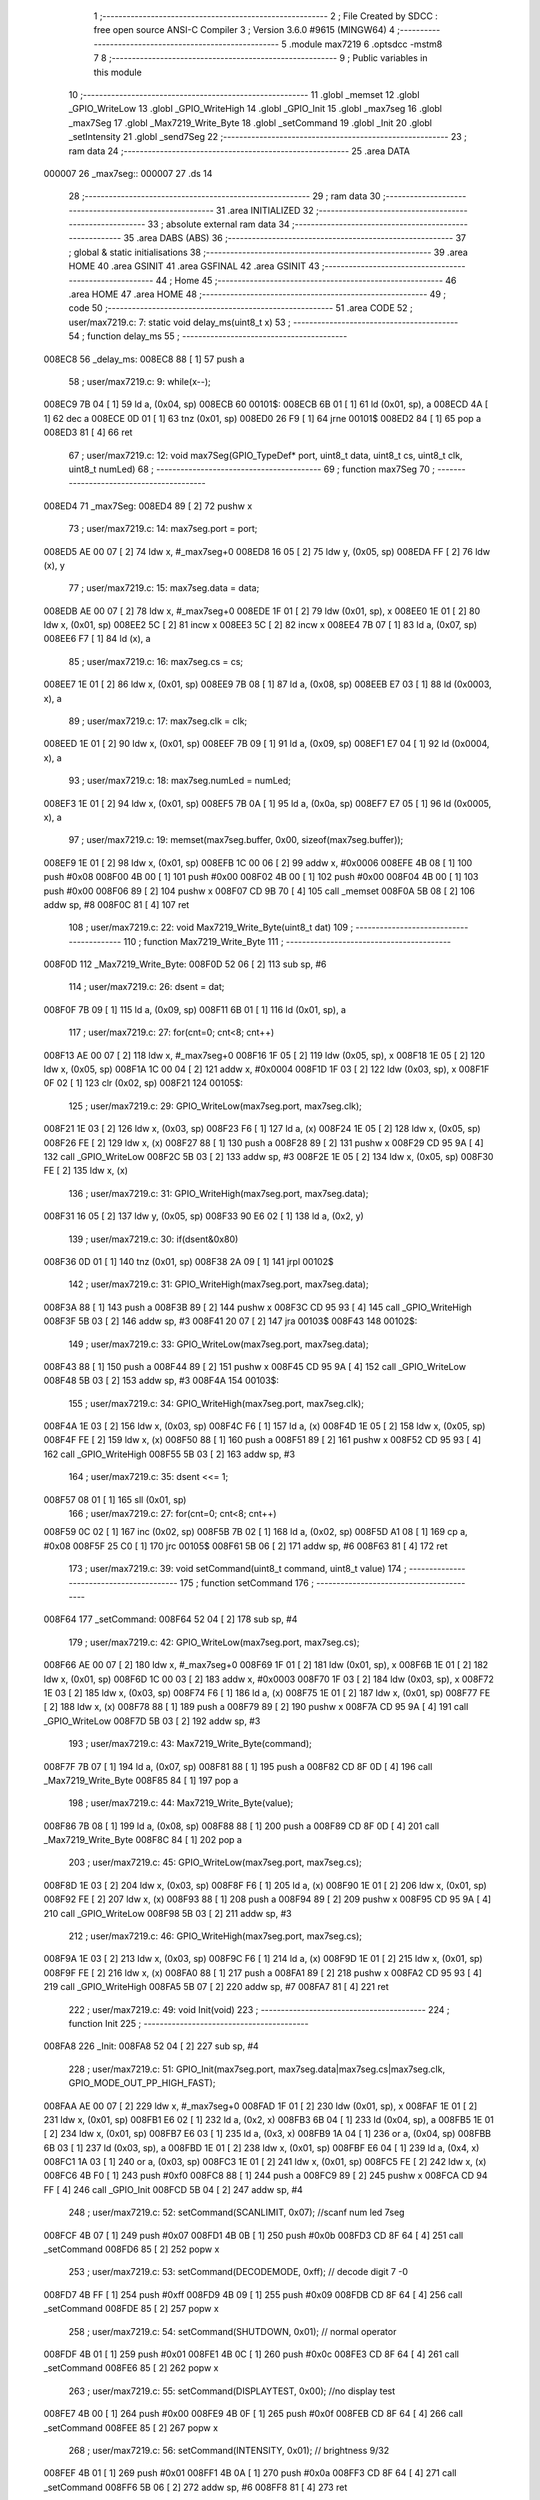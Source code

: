                                       1 ;--------------------------------------------------------
                                      2 ; File Created by SDCC : free open source ANSI-C Compiler
                                      3 ; Version 3.6.0 #9615 (MINGW64)
                                      4 ;--------------------------------------------------------
                                      5 	.module max7219
                                      6 	.optsdcc -mstm8
                                      7 	
                                      8 ;--------------------------------------------------------
                                      9 ; Public variables in this module
                                     10 ;--------------------------------------------------------
                                     11 	.globl _memset
                                     12 	.globl _GPIO_WriteLow
                                     13 	.globl _GPIO_WriteHigh
                                     14 	.globl _GPIO_Init
                                     15 	.globl _max7seg
                                     16 	.globl _max7Seg
                                     17 	.globl _Max7219_Write_Byte
                                     18 	.globl _setCommand
                                     19 	.globl _Init
                                     20 	.globl _setIntensity
                                     21 	.globl _send7Seg
                                     22 ;--------------------------------------------------------
                                     23 ; ram data
                                     24 ;--------------------------------------------------------
                                     25 	.area DATA
      000007                         26 _max7seg::
      000007                         27 	.ds 14
                                     28 ;--------------------------------------------------------
                                     29 ; ram data
                                     30 ;--------------------------------------------------------
                                     31 	.area INITIALIZED
                                     32 ;--------------------------------------------------------
                                     33 ; absolute external ram data
                                     34 ;--------------------------------------------------------
                                     35 	.area DABS (ABS)
                                     36 ;--------------------------------------------------------
                                     37 ; global & static initialisations
                                     38 ;--------------------------------------------------------
                                     39 	.area HOME
                                     40 	.area GSINIT
                                     41 	.area GSFINAL
                                     42 	.area GSINIT
                                     43 ;--------------------------------------------------------
                                     44 ; Home
                                     45 ;--------------------------------------------------------
                                     46 	.area HOME
                                     47 	.area HOME
                                     48 ;--------------------------------------------------------
                                     49 ; code
                                     50 ;--------------------------------------------------------
                                     51 	.area CODE
                                     52 ;	user/max7219.c: 7: static void delay_ms(uint8_t x)
                                     53 ;	-----------------------------------------
                                     54 ;	 function delay_ms
                                     55 ;	-----------------------------------------
      008EC8                         56 _delay_ms:
      008EC8 88               [ 1]   57 	push	a
                                     58 ;	user/max7219.c: 9: while(x--);
      008EC9 7B 04            [ 1]   59 	ld	a, (0x04, sp)
      008ECB                         60 00101$:
      008ECB 6B 01            [ 1]   61 	ld	(0x01, sp), a
      008ECD 4A               [ 1]   62 	dec	a
      008ECE 0D 01            [ 1]   63 	tnz	(0x01, sp)
      008ED0 26 F9            [ 1]   64 	jrne	00101$
      008ED2 84               [ 1]   65 	pop	a
      008ED3 81               [ 4]   66 	ret
                                     67 ;	user/max7219.c: 12: void max7Seg(GPIO_TypeDef* port, uint8_t data, uint8_t cs, uint8_t clk, uint8_t numLed)
                                     68 ;	-----------------------------------------
                                     69 ;	 function max7Seg
                                     70 ;	-----------------------------------------
      008ED4                         71 _max7Seg:
      008ED4 89               [ 2]   72 	pushw	x
                                     73 ;	user/max7219.c: 14: max7seg.port = port;
      008ED5 AE 00 07         [ 2]   74 	ldw	x, #_max7seg+0
      008ED8 16 05            [ 2]   75 	ldw	y, (0x05, sp)
      008EDA FF               [ 2]   76 	ldw	(x), y
                                     77 ;	user/max7219.c: 15: max7seg.data = data;
      008EDB AE 00 07         [ 2]   78 	ldw	x, #_max7seg+0
      008EDE 1F 01            [ 2]   79 	ldw	(0x01, sp), x
      008EE0 1E 01            [ 2]   80 	ldw	x, (0x01, sp)
      008EE2 5C               [ 2]   81 	incw	x
      008EE3 5C               [ 2]   82 	incw	x
      008EE4 7B 07            [ 1]   83 	ld	a, (0x07, sp)
      008EE6 F7               [ 1]   84 	ld	(x), a
                                     85 ;	user/max7219.c: 16: max7seg.cs = cs;
      008EE7 1E 01            [ 2]   86 	ldw	x, (0x01, sp)
      008EE9 7B 08            [ 1]   87 	ld	a, (0x08, sp)
      008EEB E7 03            [ 1]   88 	ld	(0x0003, x), a
                                     89 ;	user/max7219.c: 17: max7seg.clk = clk;
      008EED 1E 01            [ 2]   90 	ldw	x, (0x01, sp)
      008EEF 7B 09            [ 1]   91 	ld	a, (0x09, sp)
      008EF1 E7 04            [ 1]   92 	ld	(0x0004, x), a
                                     93 ;	user/max7219.c: 18: max7seg.numLed =  numLed;
      008EF3 1E 01            [ 2]   94 	ldw	x, (0x01, sp)
      008EF5 7B 0A            [ 1]   95 	ld	a, (0x0a, sp)
      008EF7 E7 05            [ 1]   96 	ld	(0x0005, x), a
                                     97 ;	user/max7219.c: 19: memset(max7seg.buffer, 0x00, sizeof(max7seg.buffer));
      008EF9 1E 01            [ 2]   98 	ldw	x, (0x01, sp)
      008EFB 1C 00 06         [ 2]   99 	addw	x, #0x0006
      008EFE 4B 08            [ 1]  100 	push	#0x08
      008F00 4B 00            [ 1]  101 	push	#0x00
      008F02 4B 00            [ 1]  102 	push	#0x00
      008F04 4B 00            [ 1]  103 	push	#0x00
      008F06 89               [ 2]  104 	pushw	x
      008F07 CD 9B 70         [ 4]  105 	call	_memset
      008F0A 5B 08            [ 2]  106 	addw	sp, #8
      008F0C 81               [ 4]  107 	ret
                                    108 ;	user/max7219.c: 22: void Max7219_Write_Byte(uint8_t dat)
                                    109 ;	-----------------------------------------
                                    110 ;	 function Max7219_Write_Byte
                                    111 ;	-----------------------------------------
      008F0D                        112 _Max7219_Write_Byte:
      008F0D 52 06            [ 2]  113 	sub	sp, #6
                                    114 ;	user/max7219.c: 26: dsent = dat;
      008F0F 7B 09            [ 1]  115 	ld	a, (0x09, sp)
      008F11 6B 01            [ 1]  116 	ld	(0x01, sp), a
                                    117 ;	user/max7219.c: 27: for(cnt=0; cnt<8; cnt++)
      008F13 AE 00 07         [ 2]  118 	ldw	x, #_max7seg+0
      008F16 1F 05            [ 2]  119 	ldw	(0x05, sp), x
      008F18 1E 05            [ 2]  120 	ldw	x, (0x05, sp)
      008F1A 1C 00 04         [ 2]  121 	addw	x, #0x0004
      008F1D 1F 03            [ 2]  122 	ldw	(0x03, sp), x
      008F1F 0F 02            [ 1]  123 	clr	(0x02, sp)
      008F21                        124 00105$:
                                    125 ;	user/max7219.c: 29: GPIO_WriteLow(max7seg.port, max7seg.clk);
      008F21 1E 03            [ 2]  126 	ldw	x, (0x03, sp)
      008F23 F6               [ 1]  127 	ld	a, (x)
      008F24 1E 05            [ 2]  128 	ldw	x, (0x05, sp)
      008F26 FE               [ 2]  129 	ldw	x, (x)
      008F27 88               [ 1]  130 	push	a
      008F28 89               [ 2]  131 	pushw	x
      008F29 CD 95 9A         [ 4]  132 	call	_GPIO_WriteLow
      008F2C 5B 03            [ 2]  133 	addw	sp, #3
      008F2E 1E 05            [ 2]  134 	ldw	x, (0x05, sp)
      008F30 FE               [ 2]  135 	ldw	x, (x)
                                    136 ;	user/max7219.c: 31: GPIO_WriteHigh(max7seg.port, max7seg.data);
      008F31 16 05            [ 2]  137 	ldw	y, (0x05, sp)
      008F33 90 E6 02         [ 1]  138 	ld	a, (0x2, y)
                                    139 ;	user/max7219.c: 30: if(dsent&0x80)
      008F36 0D 01            [ 1]  140 	tnz	(0x01, sp)
      008F38 2A 09            [ 1]  141 	jrpl	00102$
                                    142 ;	user/max7219.c: 31: GPIO_WriteHigh(max7seg.port, max7seg.data);
      008F3A 88               [ 1]  143 	push	a
      008F3B 89               [ 2]  144 	pushw	x
      008F3C CD 95 93         [ 4]  145 	call	_GPIO_WriteHigh
      008F3F 5B 03            [ 2]  146 	addw	sp, #3
      008F41 20 07            [ 2]  147 	jra	00103$
      008F43                        148 00102$:
                                    149 ;	user/max7219.c: 33: GPIO_WriteLow(max7seg.port, max7seg.data);
      008F43 88               [ 1]  150 	push	a
      008F44 89               [ 2]  151 	pushw	x
      008F45 CD 95 9A         [ 4]  152 	call	_GPIO_WriteLow
      008F48 5B 03            [ 2]  153 	addw	sp, #3
      008F4A                        154 00103$:
                                    155 ;	user/max7219.c: 34: GPIO_WriteHigh(max7seg.port, max7seg.clk);
      008F4A 1E 03            [ 2]  156 	ldw	x, (0x03, sp)
      008F4C F6               [ 1]  157 	ld	a, (x)
      008F4D 1E 05            [ 2]  158 	ldw	x, (0x05, sp)
      008F4F FE               [ 2]  159 	ldw	x, (x)
      008F50 88               [ 1]  160 	push	a
      008F51 89               [ 2]  161 	pushw	x
      008F52 CD 95 93         [ 4]  162 	call	_GPIO_WriteHigh
      008F55 5B 03            [ 2]  163 	addw	sp, #3
                                    164 ;	user/max7219.c: 35: dsent <<= 1;
      008F57 08 01            [ 1]  165 	sll	(0x01, sp)
                                    166 ;	user/max7219.c: 27: for(cnt=0; cnt<8; cnt++)
      008F59 0C 02            [ 1]  167 	inc	(0x02, sp)
      008F5B 7B 02            [ 1]  168 	ld	a, (0x02, sp)
      008F5D A1 08            [ 1]  169 	cp	a, #0x08
      008F5F 25 C0            [ 1]  170 	jrc	00105$
      008F61 5B 06            [ 2]  171 	addw	sp, #6
      008F63 81               [ 4]  172 	ret
                                    173 ;	user/max7219.c: 39: void setCommand(uint8_t command, uint8_t value)
                                    174 ;	-----------------------------------------
                                    175 ;	 function setCommand
                                    176 ;	-----------------------------------------
      008F64                        177 _setCommand:
      008F64 52 04            [ 2]  178 	sub	sp, #4
                                    179 ;	user/max7219.c: 42: GPIO_WriteLow(max7seg.port, max7seg.cs);
      008F66 AE 00 07         [ 2]  180 	ldw	x, #_max7seg+0
      008F69 1F 01            [ 2]  181 	ldw	(0x01, sp), x
      008F6B 1E 01            [ 2]  182 	ldw	x, (0x01, sp)
      008F6D 1C 00 03         [ 2]  183 	addw	x, #0x0003
      008F70 1F 03            [ 2]  184 	ldw	(0x03, sp), x
      008F72 1E 03            [ 2]  185 	ldw	x, (0x03, sp)
      008F74 F6               [ 1]  186 	ld	a, (x)
      008F75 1E 01            [ 2]  187 	ldw	x, (0x01, sp)
      008F77 FE               [ 2]  188 	ldw	x, (x)
      008F78 88               [ 1]  189 	push	a
      008F79 89               [ 2]  190 	pushw	x
      008F7A CD 95 9A         [ 4]  191 	call	_GPIO_WriteLow
      008F7D 5B 03            [ 2]  192 	addw	sp, #3
                                    193 ;	user/max7219.c: 43: Max7219_Write_Byte(command);
      008F7F 7B 07            [ 1]  194 	ld	a, (0x07, sp)
      008F81 88               [ 1]  195 	push	a
      008F82 CD 8F 0D         [ 4]  196 	call	_Max7219_Write_Byte
      008F85 84               [ 1]  197 	pop	a
                                    198 ;	user/max7219.c: 44: Max7219_Write_Byte(value);
      008F86 7B 08            [ 1]  199 	ld	a, (0x08, sp)
      008F88 88               [ 1]  200 	push	a
      008F89 CD 8F 0D         [ 4]  201 	call	_Max7219_Write_Byte
      008F8C 84               [ 1]  202 	pop	a
                                    203 ;	user/max7219.c: 45: GPIO_WriteLow(max7seg.port, max7seg.cs);
      008F8D 1E 03            [ 2]  204 	ldw	x, (0x03, sp)
      008F8F F6               [ 1]  205 	ld	a, (x)
      008F90 1E 01            [ 2]  206 	ldw	x, (0x01, sp)
      008F92 FE               [ 2]  207 	ldw	x, (x)
      008F93 88               [ 1]  208 	push	a
      008F94 89               [ 2]  209 	pushw	x
      008F95 CD 95 9A         [ 4]  210 	call	_GPIO_WriteLow
      008F98 5B 03            [ 2]  211 	addw	sp, #3
                                    212 ;	user/max7219.c: 46: GPIO_WriteHigh(max7seg.port, max7seg.cs);
      008F9A 1E 03            [ 2]  213 	ldw	x, (0x03, sp)
      008F9C F6               [ 1]  214 	ld	a, (x)
      008F9D 1E 01            [ 2]  215 	ldw	x, (0x01, sp)
      008F9F FE               [ 2]  216 	ldw	x, (x)
      008FA0 88               [ 1]  217 	push	a
      008FA1 89               [ 2]  218 	pushw	x
      008FA2 CD 95 93         [ 4]  219 	call	_GPIO_WriteHigh
      008FA5 5B 07            [ 2]  220 	addw	sp, #7
      008FA7 81               [ 4]  221 	ret
                                    222 ;	user/max7219.c: 49: void Init(void)
                                    223 ;	-----------------------------------------
                                    224 ;	 function Init
                                    225 ;	-----------------------------------------
      008FA8                        226 _Init:
      008FA8 52 04            [ 2]  227 	sub	sp, #4
                                    228 ;	user/max7219.c: 51: GPIO_Init(max7seg.port, max7seg.data|max7seg.cs|max7seg.clk, GPIO_MODE_OUT_PP_HIGH_FAST);
      008FAA AE 00 07         [ 2]  229 	ldw	x, #_max7seg+0
      008FAD 1F 01            [ 2]  230 	ldw	(0x01, sp), x
      008FAF 1E 01            [ 2]  231 	ldw	x, (0x01, sp)
      008FB1 E6 02            [ 1]  232 	ld	a, (0x2, x)
      008FB3 6B 04            [ 1]  233 	ld	(0x04, sp), a
      008FB5 1E 01            [ 2]  234 	ldw	x, (0x01, sp)
      008FB7 E6 03            [ 1]  235 	ld	a, (0x3, x)
      008FB9 1A 04            [ 1]  236 	or	a, (0x04, sp)
      008FBB 6B 03            [ 1]  237 	ld	(0x03, sp), a
      008FBD 1E 01            [ 2]  238 	ldw	x, (0x01, sp)
      008FBF E6 04            [ 1]  239 	ld	a, (0x4, x)
      008FC1 1A 03            [ 1]  240 	or	a, (0x03, sp)
      008FC3 1E 01            [ 2]  241 	ldw	x, (0x01, sp)
      008FC5 FE               [ 2]  242 	ldw	x, (x)
      008FC6 4B F0            [ 1]  243 	push	#0xf0
      008FC8 88               [ 1]  244 	push	a
      008FC9 89               [ 2]  245 	pushw	x
      008FCA CD 94 FF         [ 4]  246 	call	_GPIO_Init
      008FCD 5B 04            [ 2]  247 	addw	sp, #4
                                    248 ;	user/max7219.c: 52: setCommand(SCANLIMIT, 0x07); //scanf num led 7seg
      008FCF 4B 07            [ 1]  249 	push	#0x07
      008FD1 4B 0B            [ 1]  250 	push	#0x0b
      008FD3 CD 8F 64         [ 4]  251 	call	_setCommand
      008FD6 85               [ 2]  252 	popw	x
                                    253 ;	user/max7219.c: 53: setCommand(DECODEMODE, 0xff); // decode digit 7 -0
      008FD7 4B FF            [ 1]  254 	push	#0xff
      008FD9 4B 09            [ 1]  255 	push	#0x09
      008FDB CD 8F 64         [ 4]  256 	call	_setCommand
      008FDE 85               [ 2]  257 	popw	x
                                    258 ;	user/max7219.c: 54: setCommand(SHUTDOWN, 0x01); // normal operator
      008FDF 4B 01            [ 1]  259 	push	#0x01
      008FE1 4B 0C            [ 1]  260 	push	#0x0c
      008FE3 CD 8F 64         [ 4]  261 	call	_setCommand
      008FE6 85               [ 2]  262 	popw	x
                                    263 ;	user/max7219.c: 55: setCommand(DISPLAYTEST, 0x00); //no display test
      008FE7 4B 00            [ 1]  264 	push	#0x00
      008FE9 4B 0F            [ 1]  265 	push	#0x0f
      008FEB CD 8F 64         [ 4]  266 	call	_setCommand
      008FEE 85               [ 2]  267 	popw	x
                                    268 ;	user/max7219.c: 56: setCommand(INTENSITY, 0x01); // brightness 9/32
      008FEF 4B 01            [ 1]  269 	push	#0x01
      008FF1 4B 0A            [ 1]  270 	push	#0x0a
      008FF3 CD 8F 64         [ 4]  271 	call	_setCommand
      008FF6 5B 06            [ 2]  272 	addw	sp, #6
      008FF8 81               [ 4]  273 	ret
                                    274 ;	user/max7219.c: 59: void setIntensity(uint8_t intensity)
                                    275 ;	-----------------------------------------
                                    276 ;	 function setIntensity
                                    277 ;	-----------------------------------------
      008FF9                        278 _setIntensity:
                                    279 ;	user/max7219.c: 61: setCommand(INTENSITY, intensity);
      008FF9 7B 03            [ 1]  280 	ld	a, (0x03, sp)
      008FFB 88               [ 1]  281 	push	a
      008FFC 4B 0A            [ 1]  282 	push	#0x0a
      008FFE CD 8F 64         [ 4]  283 	call	_setCommand
      009001 85               [ 2]  284 	popw	x
      009002 81               [ 4]  285 	ret
                                    286 ;	user/max7219.c: 64: void send7Seg(uint8_t led, uint8_t data)
                                    287 ;	-----------------------------------------
                                    288 ;	 function send7Seg
                                    289 ;	-----------------------------------------
      009003                        290 _send7Seg:
      009003 52 04            [ 2]  291 	sub	sp, #4
                                    292 ;	user/max7219.c: 67: GPIO_WriteLow(max7seg.port, max7seg.cs);
      009005 AE 00 07         [ 2]  293 	ldw	x, #_max7seg+0
      009008 1F 01            [ 2]  294 	ldw	(0x01, sp), x
      00900A 1E 01            [ 2]  295 	ldw	x, (0x01, sp)
      00900C 1C 00 03         [ 2]  296 	addw	x, #0x0003
      00900F 1F 03            [ 2]  297 	ldw	(0x03, sp), x
      009011 1E 03            [ 2]  298 	ldw	x, (0x03, sp)
      009013 F6               [ 1]  299 	ld	a, (x)
      009014 1E 01            [ 2]  300 	ldw	x, (0x01, sp)
      009016 FE               [ 2]  301 	ldw	x, (x)
      009017 88               [ 1]  302 	push	a
      009018 89               [ 2]  303 	pushw	x
      009019 CD 95 9A         [ 4]  304 	call	_GPIO_WriteLow
      00901C 5B 03            [ 2]  305 	addw	sp, #3
                                    306 ;	user/max7219.c: 68: Max7219_Write_Byte(led);
      00901E 7B 07            [ 1]  307 	ld	a, (0x07, sp)
      009020 88               [ 1]  308 	push	a
      009021 CD 8F 0D         [ 4]  309 	call	_Max7219_Write_Byte
      009024 84               [ 1]  310 	pop	a
                                    311 ;	user/max7219.c: 69: Max7219_Write_Byte(data);
      009025 7B 08            [ 1]  312 	ld	a, (0x08, sp)
      009027 88               [ 1]  313 	push	a
      009028 CD 8F 0D         [ 4]  314 	call	_Max7219_Write_Byte
      00902B 84               [ 1]  315 	pop	a
                                    316 ;	user/max7219.c: 70: GPIO_WriteLow(max7seg.port, max7seg.cs);
      00902C 1E 03            [ 2]  317 	ldw	x, (0x03, sp)
      00902E F6               [ 1]  318 	ld	a, (x)
      00902F 1E 01            [ 2]  319 	ldw	x, (0x01, sp)
      009031 FE               [ 2]  320 	ldw	x, (x)
      009032 88               [ 1]  321 	push	a
      009033 89               [ 2]  322 	pushw	x
      009034 CD 95 9A         [ 4]  323 	call	_GPIO_WriteLow
      009037 5B 03            [ 2]  324 	addw	sp, #3
                                    325 ;	user/max7219.c: 71: GPIO_WriteHigh(max7seg.port, max7seg.cs);
      009039 1E 03            [ 2]  326 	ldw	x, (0x03, sp)
      00903B F6               [ 1]  327 	ld	a, (x)
      00903C 1E 01            [ 2]  328 	ldw	x, (0x01, sp)
      00903E FE               [ 2]  329 	ldw	x, (x)
      00903F 88               [ 1]  330 	push	a
      009040 89               [ 2]  331 	pushw	x
      009041 CD 95 93         [ 4]  332 	call	_GPIO_WriteHigh
      009044 5B 07            [ 2]  333 	addw	sp, #7
      009046 81               [ 4]  334 	ret
                                    335 	.area CODE
                                    336 	.area INITIALIZER
                                    337 	.area CABS (ABS)
